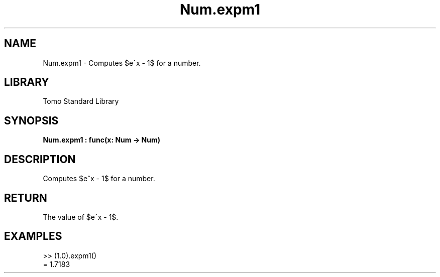 '\" t
.\" Copyright (c) 2025 Bruce Hill
.\" All rights reserved.
.\"
.TH Num.expm1 3 2025-04-19T14:48:15.712732 "Tomo man-pages"
.SH NAME
Num.expm1 \- Computes $e^x - 1$ for a number.

.SH LIBRARY
Tomo Standard Library
.SH SYNOPSIS
.nf
.BI Num.expm1\ :\ func(x:\ Num\ ->\ Num)
.fi

.SH DESCRIPTION
Computes $e^x - 1$ for a number.


.TS
allbox;
lb lb lbx lb
l l l l.
Name	Type	Description	Default
x	Num	The exponent. 	-
.TE
.SH RETURN
The value of $e^x - 1$.

.SH EXAMPLES
.EX
>> (1.0).expm1()
= 1.7183
.EE
